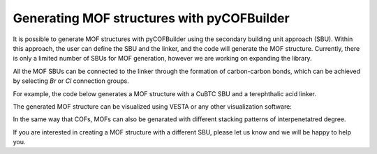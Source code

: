 Generating MOF structures with pyCOFBuilder
===========================================

It is possible to generate MOF structures with pyCOFBuilder using the secondary building unit approach (SBU). 
Within this approach, the user can define the SBU and the linker, and the code will generate the MOF structure. Currently, there is only a limited number of SBUs for MOF generation, 
however we are working on expanding the library.

All the MOF SBUs can be connected to the linker through the formation of carbon-carbon bonds, which can be achieved by selecting `Br` or `Cl` connection groups. 

For example, the code below generates a MOF structure with a CuBTC SBU and a terephthalic acid linker.

.. code-block:: python
   :linenos:
    
   import pycofbuilder import pcb

    mof = pcb.Framework('S4_CuBTC_Br-L2_BENZ_Br_H-SQL_A-AA',
                    save_bb=False,
                    log_level='info',
                    log_format='simple',
                    dist_threshold=0.1,
                    symm_tol=0.2,
                    angle_tol=5)

    mof.save(fmt='cjson', supercell=[1, 1, 1], primitive=False)
    mof.save(fmt='cif', supercell=[1, 1, 1], primitive=False)

    >>> S4_CuBTC_Br-L2_BENZ_Br_H_H-SQL_A-AA                           tetragonal  P    P4/mmm # 123    16 sym. op.


The generated MOF structure can be visualized using VESTA or any other visualization software:

.. image:: ../img/S4_CuBTC_Br-L2_BENZ_Br_H_H-SQL_A-AA_1.png
    :width: 800
    :align: center
    :alt: Example of a generated MOF structure


In the same way that COFs, MOFs can also be genarated with different stacking patterns of interpenetatred degree.

If you are interested in creating a MOF structure with a different SBU, please let us know and we will be happy to help you.